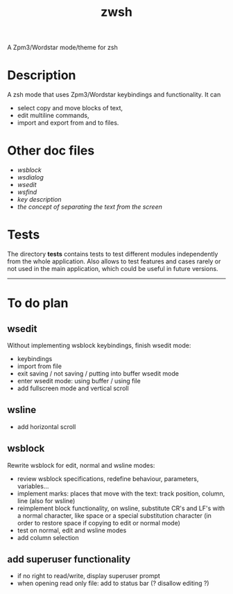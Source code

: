 #+TITLE: zwsh
A Zpm3/Wordstar mode/theme for zsh

* Description
A zsh mode that uses Zpm3/Wordstar keybindings and functionality.  It can
 - select copy and move blocks of text,
 - edit multiline commands,
 - import and export from and to files.

* Other doc files
 + [[doc/wsblock.org][wsblock]]
 + [[doc/wsdialog.org][wsdialog]]
 + [[doc/wsedit.org][wsedit]]
 + [[doc/wsfind.org][wsfind]]
 + [[doc/wskeys.org][key description]]
 + [[doc/wstext.org][the concept of separating the text from the screen]]

* Tests
The directory *tests* contains tests to test different modules independently
from the whole application.  Also allows to test features and cases rarely or
not used in the main application, which could be useful in future versions.

---------

* To do plan
** wsedit
Without implementing wsblock keybindings, finish wsedit mode:
 + keybindings
 + import from file
 + exit saving / not saving / putting into buffer wsedit mode
 + enter wsedit mode: using buffer / using file
 + add fullscreen mode and vertical scroll

** wsline
 + add horizontal scroll

** wsblock
Rewrite wsblock for edit, normal and wsline modes:
 + review wsblock specifications, redefine behaviour, parameters, variables...
 + implement marks: places that move with the text: track position, column, line (also for wsline)
 + reimplement block functionality, on wsline, substitute CR's and LF's with a normal character, like space or a special substitution character (in order to restore space if copying to edit or normal mode)
 + test on normal, edit and wsline modes
 + add column selection

** add superuser functionality
 + if no right to read/write, display superuser prompt 
 + when opening read only file: add to status bar (? disallow editing ?)
